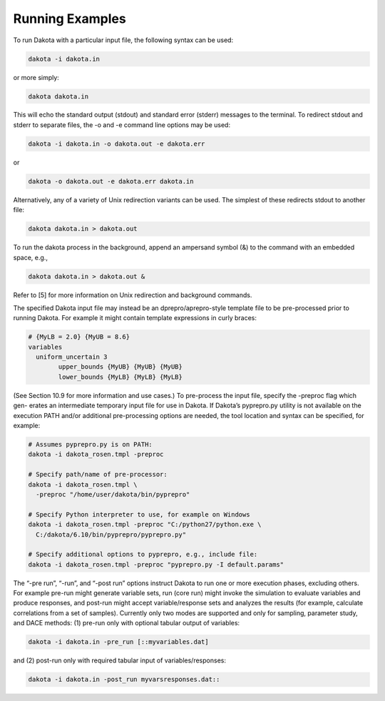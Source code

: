 """"""""""""""""
Running Examples
""""""""""""""""

To run Dakota with a particular input file, the following syntax can be used:

.. code-block::

    dakota -i dakota.in

or more simply:

.. code-block::

    dakota dakota.in

This will echo the standard output (stdout) and standard error (stderr) messages to the terminal. To redirect stdout and stderr
to separate files, the -o and -e command line options may be used:

.. code-block::

    dakota -i dakota.in -o dakota.out -e dakota.err

or

.. code-block::

    dakota -o dakota.out -e dakota.err dakota.in

Alternatively, any of a variety of Unix redirection variants can be used. The simplest of these redirects stdout to another file:

.. code-block::

    dakota dakota.in > dakota.out

To run the dakota process in the background, append an ampersand symbol (&) to the command with an embedded space, e.g.,\

.. code-block::

    dakota dakota.in > dakota.out &

Refer to [5] for more information on Unix redirection and background commands.

The specified Dakota input file may instead be an dprepro/aprepro-style template file to be pre-processed prior to running
Dakota. For example it might contain template expressions in curly braces:

.. code-block::

	# {MyLB = 2.0} {MyUB = 8.6}
	variables
	  uniform_uncertain 3
		upper_bounds {MyUB} {MyUB} {MyUB}
		lower_bounds {MyLB} {MyLB} {MyLB}

(See Section 10.9 for more information and use cases.) To pre-process the input file, specify the -preproc flag which gen-
erates an intermediate temporary input file for use in Dakota. If Dakota’s pyprepro.py utility is not available on the execution
PATH and/or additional pre-processing options are needed, the tool location and syntax can be specified, for example:

.. code-block::

	# Assumes pyprepro.py is on PATH:
	dakota -i dakota_rosen.tmpl -preproc

	# Specify path/name of pre-processor:
	dakota -i dakota_rosen.tmpl \
	  -preproc "/home/user/dakota/bin/pyprepro"
	  
	# Specify Python interpreter to use, for example on Windows
	dakota -i dakota_rosen.tmpl -preproc "C:/python27/python.exe \
	  C:/dakota/6.10/bin/pyprepro/pyprepro.py"
	  
	# Specify additional options to pyprepro, e.g., include file:
	dakota -i dakota_rosen.tmpl -preproc "pyprepro.py -I default.params"

The “-pre run”, “-run”, and “-post run” options instruct Dakota to run one or more execution phases, excluding others.
For example pre-run might generate variable sets, run (core run) might invoke the simulation to evaluate variables and produce
responses, and post-run might accept variable/response sets and analyzes the results (for example, calculate correlations from
a set of samples). Currently only two modes are supported and only for sampling, parameter study, and DACE methods: (1)
pre-run only with optional tabular output of variables:

.. code-block::

	dakota -i dakota.in -pre_run [::myvariables.dat]

and (2) post-run only with required tabular input of variables/responses:

.. code-block::

	dakota -i dakota.in -post_run myvarsresponses.dat::